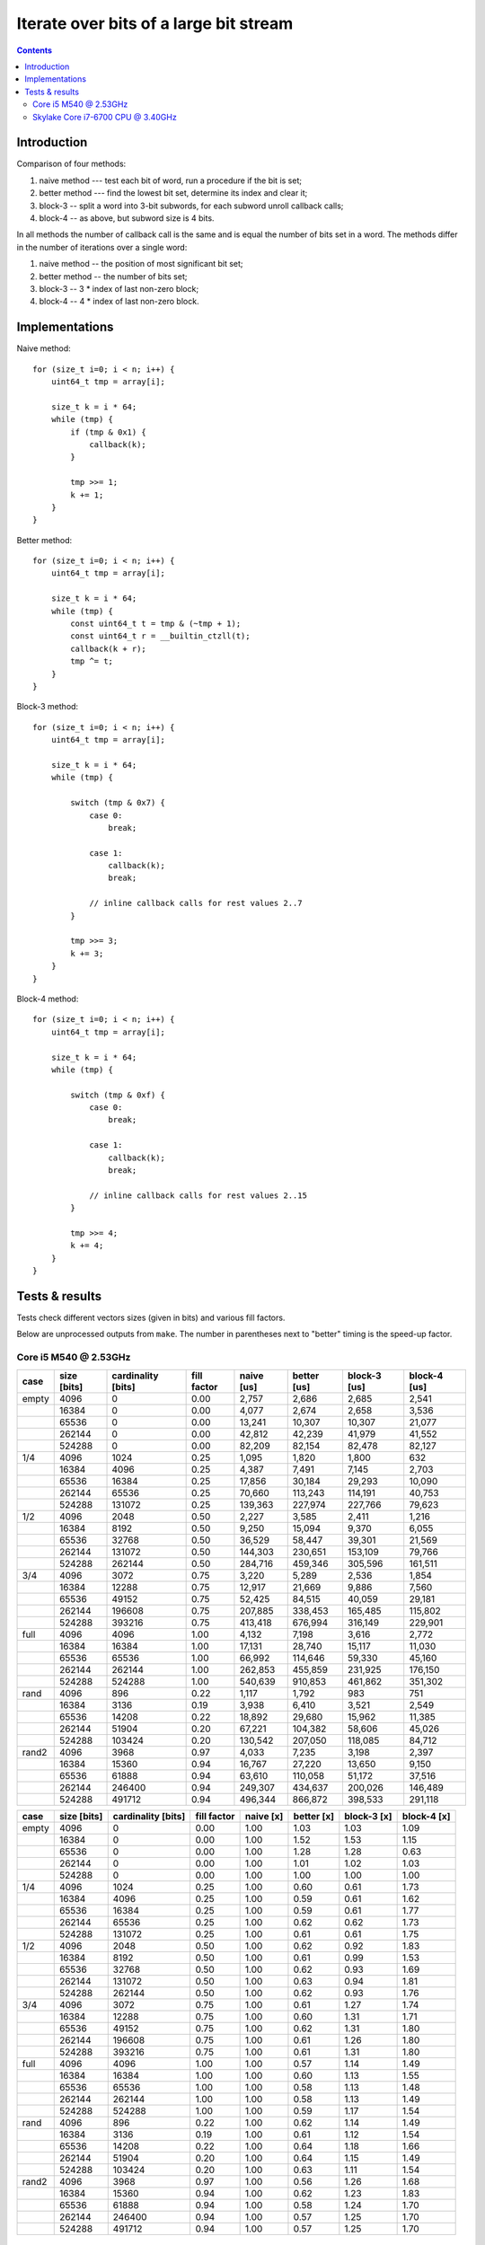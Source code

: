 ================================================================================
             Iterate over bits of a large bit stream
================================================================================

.. contents::


Introduction
-----------------------------------------------------------

Comparison of four methods:

1. naive method --- test each bit of word, run a procedure if the bit is set;
2. better method --- find the lowest bit set, determine its index and clear it;
3. block-3 -- split a word into 3-bit subwords, for each subword unroll callback calls;
4. block-4 -- as above, but subword size is 4 bits.

In all methods the number of callback call is the same and is equal the number
of bits set in a word.  The methods differ in the number of iterations over
a single word:

1. naive method -- the position of most significant bit set;
2. better method -- the number of bits set;
3. block-3 -- 3 * index of last non-zero block;
4. block-4 -- 4 * index of last non-zero block.


Implementations
-----------------------------------------------------------

Naive method::

    for (size_t i=0; i < n; i++) {
        uint64_t tmp = array[i];

        size_t k = i * 64;
        while (tmp) {
            if (tmp & 0x1) {
                callback(k);
            }

            tmp >>= 1;
            k += 1;
        }
    }

Better method::

    for (size_t i=0; i < n; i++) {
        uint64_t tmp = array[i];

        size_t k = i * 64;
        while (tmp) {
            const uint64_t t = tmp & (~tmp + 1);
            const uint64_t r = __builtin_ctzll(t);
            callback(k + r);
            tmp ^= t;
        }
    }

Block-3 method::

    for (size_t i=0; i < n; i++) {
        uint64_t tmp = array[i];

        size_t k = i * 64;
        while (tmp) {
            
            switch (tmp & 0x7) {
                case 0:
                    break;

                case 1:
                    callback(k);
                    break;

                // inline callback calls for rest values 2..7
            }

            tmp >>= 3;
            k += 3;
        }
    }

Block-4 method::

    for (size_t i=0; i < n; i++) {
        uint64_t tmp = array[i];

        size_t k = i * 64;
        while (tmp) {
            
            switch (tmp & 0xf) {
                case 0:
                    break;

                case 1:
                    callback(k);
                    break;

                // inline callback calls for rest values 2..15
            }

            tmp >>= 4;
            k += 4;
        }
    }

Tests & results
--------------------------------------------------------------------------------

Tests check different vectors sizes (given in bits) and various fill factors.

Below are unprocessed outputs from ``make``. The number in parentheses next
to "better" timing is the speed-up factor.


Core i5 M540 @ 2.53GHz
~~~~~~~~~~~~~~~~~~~~~~~~~~~~~~~~~~~~~~~~~~~~~~~~~~

+-------+-------------+--------------------+-------------+------------+-------------+--------------+--------------+
| case  | size [bits] | cardinality [bits] | fill factor | naive [us] | better [us] | block-3 [us] | block-4 [us] |
+=======+=============+====================+=============+============+=============+==============+==============+
| empty | 4096        | 0                  | 0.00        | 2,757      | 2,686       | 2,685        | 2,541        |
+-------+-------------+--------------------+-------------+------------+-------------+--------------+--------------+
|       | 16384       | 0                  | 0.00        | 4,077      | 2,674       | 2,658        | 3,536        |
+-------+-------------+--------------------+-------------+------------+-------------+--------------+--------------+
|       | 65536       | 0                  | 0.00        | 13,241     | 10,307      | 10,307       | 21,077       |
+-------+-------------+--------------------+-------------+------------+-------------+--------------+--------------+
|       | 262144      | 0                  | 0.00        | 42,812     | 42,239      | 41,979       | 41,552       |
+-------+-------------+--------------------+-------------+------------+-------------+--------------+--------------+
|       | 524288      | 0                  | 0.00        | 82,209     | 82,154      | 82,478       | 82,127       |
+-------+-------------+--------------------+-------------+------------+-------------+--------------+--------------+
| 1/4   | 4096        | 1024               | 0.25        | 1,095      | 1,820       | 1,800        | 632          |
+-------+-------------+--------------------+-------------+------------+-------------+--------------+--------------+
|       | 16384       | 4096               | 0.25        | 4,387      | 7,491       | 7,145        | 2,703        |
+-------+-------------+--------------------+-------------+------------+-------------+--------------+--------------+
|       | 65536       | 16384              | 0.25        | 17,856     | 30,184      | 29,293       | 10,090       |
+-------+-------------+--------------------+-------------+------------+-------------+--------------+--------------+
|       | 262144      | 65536              | 0.25        | 70,660     | 113,243     | 114,191      | 40,753       |
+-------+-------------+--------------------+-------------+------------+-------------+--------------+--------------+
|       | 524288      | 131072             | 0.25        | 139,363    | 227,974     | 227,766      | 79,623       |
+-------+-------------+--------------------+-------------+------------+-------------+--------------+--------------+
| 1/2   | 4096        | 2048               | 0.50        | 2,227      | 3,585       | 2,411        | 1,216        |
+-------+-------------+--------------------+-------------+------------+-------------+--------------+--------------+
|       | 16384       | 8192               | 0.50        | 9,250      | 15,094      | 9,370        | 6,055        |
+-------+-------------+--------------------+-------------+------------+-------------+--------------+--------------+
|       | 65536       | 32768              | 0.50        | 36,529     | 58,447      | 39,301       | 21,569       |
+-------+-------------+--------------------+-------------+------------+-------------+--------------+--------------+
|       | 262144      | 131072             | 0.50        | 144,303    | 230,651     | 153,109      | 79,766       |
+-------+-------------+--------------------+-------------+------------+-------------+--------------+--------------+
|       | 524288      | 262144             | 0.50        | 284,716    | 459,346     | 305,596      | 161,511      |
+-------+-------------+--------------------+-------------+------------+-------------+--------------+--------------+
| 3/4   | 4096        | 3072               | 0.75        | 3,220      | 5,289       | 2,536        | 1,854        |
+-------+-------------+--------------------+-------------+------------+-------------+--------------+--------------+
|       | 16384       | 12288              | 0.75        | 12,917     | 21,669      | 9,886        | 7,560        |
+-------+-------------+--------------------+-------------+------------+-------------+--------------+--------------+
|       | 65536       | 49152              | 0.75        | 52,425     | 84,515      | 40,059       | 29,181       |
+-------+-------------+--------------------+-------------+------------+-------------+--------------+--------------+
|       | 262144      | 196608             | 0.75        | 207,885    | 338,453     | 165,485      | 115,802      |
+-------+-------------+--------------------+-------------+------------+-------------+--------------+--------------+
|       | 524288      | 393216             | 0.75        | 413,418    | 676,994     | 316,149      | 229,901      |
+-------+-------------+--------------------+-------------+------------+-------------+--------------+--------------+
| full  | 4096        | 4096               | 1.00        | 4,132      | 7,198       | 3,616        | 2,772        |
+-------+-------------+--------------------+-------------+------------+-------------+--------------+--------------+
|       | 16384       | 16384              | 1.00        | 17,131     | 28,740      | 15,117       | 11,030       |
+-------+-------------+--------------------+-------------+------------+-------------+--------------+--------------+
|       | 65536       | 65536              | 1.00        | 66,992     | 114,646     | 59,330       | 45,160       |
+-------+-------------+--------------------+-------------+------------+-------------+--------------+--------------+
|       | 262144      | 262144             | 1.00        | 262,853    | 455,859     | 231,925      | 176,150      |
+-------+-------------+--------------------+-------------+------------+-------------+--------------+--------------+
|       | 524288      | 524288             | 1.00        | 540,639    | 910,853     | 461,862      | 351,302      |
+-------+-------------+--------------------+-------------+------------+-------------+--------------+--------------+
| rand  | 4096        | 896                | 0.22        | 1,117      | 1,792       | 983          | 751          |
+-------+-------------+--------------------+-------------+------------+-------------+--------------+--------------+
|       | 16384       | 3136               | 0.19        | 3,938      | 6,410       | 3,521        | 2,549        |
+-------+-------------+--------------------+-------------+------------+-------------+--------------+--------------+
|       | 65536       | 14208              | 0.22        | 18,892     | 29,680      | 15,962       | 11,385       |
+-------+-------------+--------------------+-------------+------------+-------------+--------------+--------------+
|       | 262144      | 51904              | 0.20        | 67,221     | 104,382     | 58,606       | 45,026       |
+-------+-------------+--------------------+-------------+------------+-------------+--------------+--------------+
|       | 524288      | 103424             | 0.20        | 130,542    | 207,050     | 118,085      | 84,712       |
+-------+-------------+--------------------+-------------+------------+-------------+--------------+--------------+
| rand2 | 4096        | 3968               | 0.97        | 4,033      | 7,235       | 3,198        | 2,397        |
+-------+-------------+--------------------+-------------+------------+-------------+--------------+--------------+
|       | 16384       | 15360              | 0.94        | 16,767     | 27,220      | 13,650       | 9,150        |
+-------+-------------+--------------------+-------------+------------+-------------+--------------+--------------+
|       | 65536       | 61888              | 0.94        | 63,610     | 110,058     | 51,172       | 37,516       |
+-------+-------------+--------------------+-------------+------------+-------------+--------------+--------------+
|       | 262144      | 246400             | 0.94        | 249,307    | 434,637     | 200,026      | 146,489      |
+-------+-------------+--------------------+-------------+------------+-------------+--------------+--------------+
|       | 524288      | 491712             | 0.94        | 496,344    | 866,872     | 398,533      | 291,118      |
+-------+-------------+--------------------+-------------+------------+-------------+--------------+--------------+

+-------+-------------+--------------------+-------------+-----------+------------+-------------+-------------+
| case  | size [bits] | cardinality [bits] | fill factor | naive [x] | better [x] | block-3 [x] | block-4 [x] |
+=======+=============+====================+=============+===========+============+=============+=============+
| empty | 4096        | 0                  | 0.00        | 1.00      | 1.03       | 1.03        | 1.09        |
+-------+-------------+--------------------+-------------+-----------+------------+-------------+-------------+
|       | 16384       | 0                  | 0.00        | 1.00      | 1.52       | 1.53        | 1.15        |
+-------+-------------+--------------------+-------------+-----------+------------+-------------+-------------+
|       | 65536       | 0                  | 0.00        | 1.00      | 1.28       | 1.28        | 0.63        |
+-------+-------------+--------------------+-------------+-----------+------------+-------------+-------------+
|       | 262144      | 0                  | 0.00        | 1.00      | 1.01       | 1.02        | 1.03        |
+-------+-------------+--------------------+-------------+-----------+------------+-------------+-------------+
|       | 524288      | 0                  | 0.00        | 1.00      | 1.00       | 1.00        | 1.00        |
+-------+-------------+--------------------+-------------+-----------+------------+-------------+-------------+
| 1/4   | 4096        | 1024               | 0.25        | 1.00      | 0.60       | 0.61        | 1.73        |
+-------+-------------+--------------------+-------------+-----------+------------+-------------+-------------+
|       | 16384       | 4096               | 0.25        | 1.00      | 0.59       | 0.61        | 1.62        |
+-------+-------------+--------------------+-------------+-----------+------------+-------------+-------------+
|       | 65536       | 16384              | 0.25        | 1.00      | 0.59       | 0.61        | 1.77        |
+-------+-------------+--------------------+-------------+-----------+------------+-------------+-------------+
|       | 262144      | 65536              | 0.25        | 1.00      | 0.62       | 0.62        | 1.73        |
+-------+-------------+--------------------+-------------+-----------+------------+-------------+-------------+
|       | 524288      | 131072             | 0.25        | 1.00      | 0.61       | 0.61        | 1.75        |
+-------+-------------+--------------------+-------------+-----------+------------+-------------+-------------+
| 1/2   | 4096        | 2048               | 0.50        | 1.00      | 0.62       | 0.92        | 1.83        |
+-------+-------------+--------------------+-------------+-----------+------------+-------------+-------------+
|       | 16384       | 8192               | 0.50        | 1.00      | 0.61       | 0.99        | 1.53        |
+-------+-------------+--------------------+-------------+-----------+------------+-------------+-------------+
|       | 65536       | 32768              | 0.50        | 1.00      | 0.62       | 0.93        | 1.69        |
+-------+-------------+--------------------+-------------+-----------+------------+-------------+-------------+
|       | 262144      | 131072             | 0.50        | 1.00      | 0.63       | 0.94        | 1.81        |
+-------+-------------+--------------------+-------------+-----------+------------+-------------+-------------+
|       | 524288      | 262144             | 0.50        | 1.00      | 0.62       | 0.93        | 1.76        |
+-------+-------------+--------------------+-------------+-----------+------------+-------------+-------------+
| 3/4   | 4096        | 3072               | 0.75        | 1.00      | 0.61       | 1.27        | 1.74        |
+-------+-------------+--------------------+-------------+-----------+------------+-------------+-------------+
|       | 16384       | 12288              | 0.75        | 1.00      | 0.60       | 1.31        | 1.71        |
+-------+-------------+--------------------+-------------+-----------+------------+-------------+-------------+
|       | 65536       | 49152              | 0.75        | 1.00      | 0.62       | 1.31        | 1.80        |
+-------+-------------+--------------------+-------------+-----------+------------+-------------+-------------+
|       | 262144      | 196608             | 0.75        | 1.00      | 0.61       | 1.26        | 1.80        |
+-------+-------------+--------------------+-------------+-----------+------------+-------------+-------------+
|       | 524288      | 393216             | 0.75        | 1.00      | 0.61       | 1.31        | 1.80        |
+-------+-------------+--------------------+-------------+-----------+------------+-------------+-------------+
| full  | 4096        | 4096               | 1.00        | 1.00      | 0.57       | 1.14        | 1.49        |
+-------+-------------+--------------------+-------------+-----------+------------+-------------+-------------+
|       | 16384       | 16384              | 1.00        | 1.00      | 0.60       | 1.13        | 1.55        |
+-------+-------------+--------------------+-------------+-----------+------------+-------------+-------------+
|       | 65536       | 65536              | 1.00        | 1.00      | 0.58       | 1.13        | 1.48        |
+-------+-------------+--------------------+-------------+-----------+------------+-------------+-------------+
|       | 262144      | 262144             | 1.00        | 1.00      | 0.58       | 1.13        | 1.49        |
+-------+-------------+--------------------+-------------+-----------+------------+-------------+-------------+
|       | 524288      | 524288             | 1.00        | 1.00      | 0.59       | 1.17        | 1.54        |
+-------+-------------+--------------------+-------------+-----------+------------+-------------+-------------+
| rand  | 4096        | 896                | 0.22        | 1.00      | 0.62       | 1.14        | 1.49        |
+-------+-------------+--------------------+-------------+-----------+------------+-------------+-------------+
|       | 16384       | 3136               | 0.19        | 1.00      | 0.61       | 1.12        | 1.54        |
+-------+-------------+--------------------+-------------+-----------+------------+-------------+-------------+
|       | 65536       | 14208              | 0.22        | 1.00      | 0.64       | 1.18        | 1.66        |
+-------+-------------+--------------------+-------------+-----------+------------+-------------+-------------+
|       | 262144      | 51904              | 0.20        | 1.00      | 0.64       | 1.15        | 1.49        |
+-------+-------------+--------------------+-------------+-----------+------------+-------------+-------------+
|       | 524288      | 103424             | 0.20        | 1.00      | 0.63       | 1.11        | 1.54        |
+-------+-------------+--------------------+-------------+-----------+------------+-------------+-------------+
| rand2 | 4096        | 3968               | 0.97        | 1.00      | 0.56       | 1.26        | 1.68        |
+-------+-------------+--------------------+-------------+-----------+------------+-------------+-------------+
|       | 16384       | 15360              | 0.94        | 1.00      | 0.62       | 1.23        | 1.83        |
+-------+-------------+--------------------+-------------+-----------+------------+-------------+-------------+
|       | 65536       | 61888              | 0.94        | 1.00      | 0.58       | 1.24        | 1.70        |
+-------+-------------+--------------------+-------------+-----------+------------+-------------+-------------+
|       | 262144      | 246400             | 0.94        | 1.00      | 0.57       | 1.25        | 1.70        |
+-------+-------------+--------------------+-------------+-----------+------------+-------------+-------------+
|       | 524288      | 491712             | 0.94        | 1.00      | 0.57       | 1.25        | 1.70        |
+-------+-------------+--------------------+-------------+-----------+------------+-------------+-------------+

Skylake Core i7-6700 CPU @ 3.40GHz
~~~~~~~~~~~~~~~~~~~~~~~~~~~~~~~~~~~~~~~~~~~~~~~~~~

+-------+-------------+--------------------+-------------+------------+-------------+--------------+--------------+
| case  | size [bits] | cardinality [bits] | fill factor | naive [us] | better [us] | block-3 [us] | block-4 [us] |
+=======+=============+====================+=============+============+=============+==============+==============+
| empty | 4096        | 0                  | 0.00        | 448        | 489         | 450          | 498          |
+-------+-------------+--------------------+-------------+------------+-------------+--------------+--------------+
|       | 16384       | 0                  | 0.00        | 1,587      | 1,583       | 1,580        | 1,632        |
+-------+-------------+--------------------+-------------+------------+-------------+--------------+--------------+
|       | 65536       | 0                  | 0.00        | 6,117      | 6,116       | 6,112        | 6,162        |
+-------+-------------+--------------------+-------------+------------+-------------+--------------+--------------+
|       | 262144      | 0                  | 0.00        | 29,252     | 24,270      | 24,268       | 24,280       |
+-------+-------------+--------------------+-------------+------------+-------------+--------------+--------------+
|       | 524288      | 0                  | 0.00        | 50,423     | 48,430      | 48,427       | 48,437       |
+-------+-------------+--------------------+-------------+------------+-------------+--------------+--------------+
| 1/4   | 4096        | 1024               | 0.25        | 607        | 1,095       | 402          | 347          |
+-------+-------------+--------------------+-------------+------------+-------------+--------------+--------------+
|       | 16384       | 4096               | 0.25        | 2,418      | 4,367       | 1,591        | 1,366        |
+-------+-------------+--------------------+-------------+------------+-------------+--------------+--------------+
|       | 65536       | 16384              | 0.25        | 9,670      | 17,457      | 6,348        | 5,442        |
+-------+-------------+--------------------+-------------+------------+-------------+--------------+--------------+
|       | 262144      | 65536              | 0.25        | 38,658     | 69,838      | 25,380       | 21,752       |
+-------+-------------+--------------------+-------------+------------+-------------+--------------+--------------+
|       | 524288      | 131072             | 0.25        | 77,356     | 139,652     | 50,736       | 43,490       |
+-------+-------------+--------------------+-------------+------------+-------------+--------------+--------------+
| 1/2   | 4096        | 2048               | 0.50        | 1,582      | 2,862       | 723          | 649          |
+-------+-------------+--------------------+-------------+------------+-------------+--------------+--------------+
|       | 16384       | 8192               | 0.50        | 6,297      | 11,429      | 2,874        | 2,577        |
+-------+-------------+--------------------+-------------+------------+-------------+--------------+--------------+
|       | 65536       | 32768              | 0.50        | 25,151     | 45,708      | 11,481       | 10,280       |
+-------+-------------+--------------------+-------------+------------+-------------+--------------+--------------+
|       | 262144      | 131072             | 0.50        | 100,620    | 182,803     | 45,912       | 41,073       |
+-------+-------------+--------------------+-------------+------------+-------------+--------------+--------------+
|       | 524288      | 262144             | 0.50        | 201,222    | 365,616     | 91,927       | 82,145       |
+-------+-------------+--------------------+-------------+------------+-------------+--------------+--------------+
| 3/4   | 4096        | 3072               | 0.75        | 2,310      | 4,058       | 968          | 950          |
+-------+-------------+--------------------+-------------+------------+-------------+--------------+--------------+
|       | 16384       | 12288              | 0.75        | 9,228      | 16,214      | 3,856        | 3,782        |
+-------+-------------+--------------------+-------------+------------+-------------+--------------+--------------+
|       | 65536       | 49152              | 0.75        | 36,807     | 64,832      | 15,411       | 15,109       |
+-------+-------------+--------------------+-------------+------------+-------------+--------------+--------------+
|       | 262144      | 196608             | 0.75        | 146,074    | 259,365     | 61,608       | 60,401       |
+-------+-------------+--------------------+-------------+------------+-------------+--------------+--------------+
|       | 524288      | 393216             | 0.75        | 292,654    | 518,745     | 123,206      | 120,799      |
+-------+-------------+--------------------+-------------+------------+-------------+--------------+--------------+
| full  | 4096        | 4096               | 1.00        | 2,914      | 5,262       | 1,816        | 1,270        |
+-------+-------------+--------------------+-------------+------------+-------------+--------------+--------------+
|       | 16384       | 16384              | 1.00        | 11,361     | 21,032      | 7,026        | 5,063        |
+-------+-------------+--------------------+-------------+------------+-------------+--------------+--------------+
|       | 65536       | 65536              | 1.00        | 45,701     | 84,240      | 27,987       | 20,239       |
+-------+-------------+--------------------+-------------+------------+-------------+--------------+--------------+
|       | 262144      | 262144             | 1.00        | 182,616    | 335,812     | 111,683      | 80,934       |
+-------+-------------+--------------------+-------------+------------+-------------+--------------+--------------+
|       | 524288      | 524288             | 1.00        | 363,271    | 670,776     | 225,414      | 161,866      |
+-------+-------------+--------------------+-------------+------------+-------------+--------------+--------------+
| rand  | 4096        | 896                | 0.22        | 641        | 1,175       | 530          | 324          |
+-------+-------------+--------------------+-------------+------------+-------------+--------------+--------------+
|       | 16384       | 3136               | 0.19        | 2,278      | 4,092       | 1,959        | 1,236        |
+-------+-------------+--------------------+-------------+------------+-------------+--------------+--------------+
|       | 65536       | 14208              | 0.22        | 11,188     | 19,116      | 9,270        | 6,313        |
+-------+-------------+--------------------+-------------+------------+-------------+--------------+--------------+
|       | 262144      | 51904              | 0.20        | 42,156     | 70,964      | 35,769       | 24,711       |
+-------+-------------+--------------------+-------------+------------+-------------+--------------+--------------+
|       | 524288      | 103424             | 0.20        | 84,643     | 142,184     | 71,724       | 49,749       |
+-------+-------------+--------------------+-------------+------------+-------------+--------------+--------------+
| rand2 | 4096        | 3968               | 0.97        | 2,760      | 5,113       | 1,980        | 1,229        |
+-------+-------------+--------------------+-------------+------------+-------------+--------------+--------------+
|       | 16384       | 15360              | 0.94        | 10,711     | 19,638      | 7,863        | 4,794        |
+-------+-------------+--------------------+-------------+------------+-------------+--------------+--------------+
|       | 65536       | 61888              | 0.94        | 43,126     | 79,853      | 31,981       | 19,236       |
+-------+-------------+--------------------+-------------+------------+-------------+--------------+--------------+
|       | 262144      | 246400             | 0.94        | 171,870    | 317,508     | 130,359      | 76,709       |
+-------+-------------+--------------------+-------------+------------+-------------+--------------+--------------+
|       | 524288      | 491712             | 0.94        | 343,149    | 633,936     | 258,609      | 153,245      |
+-------+-------------+--------------------+-------------+------------+-------------+--------------+--------------+

+-------+-------------+--------------------+-------------+-----------+------------+-------------+-------------+
| case  | size [bits] | cardinality [bits] | fill factor | naive [x] | better [x] | block-3 [x] | block-4 [x] |
+=======+=============+====================+=============+===========+============+=============+=============+
| empty | 4096        | 0                  | 0.00        | 1.00      | 0.92       | 1.00        | 0.90        |
+-------+-------------+--------------------+-------------+-----------+------------+-------------+-------------+
|       | 16384       | 0                  | 0.00        | 1.00      | 1.00       | 1.00        | 0.97        |
+-------+-------------+--------------------+-------------+-----------+------------+-------------+-------------+
|       | 65536       | 0                  | 0.00        | 1.00      | 1.00       | 1.00        | 0.99        |
+-------+-------------+--------------------+-------------+-----------+------------+-------------+-------------+
|       | 262144      | 0                  | 0.00        | 1.00      | 1.21       | 1.21        | 1.20        |
+-------+-------------+--------------------+-------------+-----------+------------+-------------+-------------+
|       | 524288      | 0                  | 0.00        | 1.00      | 1.04       | 1.04        | 1.04        |
+-------+-------------+--------------------+-------------+-----------+------------+-------------+-------------+
| 1/4   | 4096        | 1024               | 0.25        | 1.00      | 0.55       | 1.51        | 1.75        |
+-------+-------------+--------------------+-------------+-----------+------------+-------------+-------------+
|       | 16384       | 4096               | 0.25        | 1.00      | 0.55       | 1.52        | 1.77        |
+-------+-------------+--------------------+-------------+-----------+------------+-------------+-------------+
|       | 65536       | 16384              | 0.25        | 1.00      | 0.55       | 1.52        | 1.78        |
+-------+-------------+--------------------+-------------+-----------+------------+-------------+-------------+
|       | 262144      | 65536              | 0.25        | 1.00      | 0.55       | 1.52        | 1.78        |
+-------+-------------+--------------------+-------------+-----------+------------+-------------+-------------+
|       | 524288      | 131072             | 0.25        | 1.00      | 0.55       | 1.52        | 1.78        |
+-------+-------------+--------------------+-------------+-----------+------------+-------------+-------------+
| 1/2   | 4096        | 2048               | 0.50        | 1.00      | 0.55       | 2.19        | 2.44        |
+-------+-------------+--------------------+-------------+-----------+------------+-------------+-------------+
|       | 16384       | 8192               | 0.50        | 1.00      | 0.55       | 2.19        | 2.44        |
+-------+-------------+--------------------+-------------+-----------+------------+-------------+-------------+
|       | 65536       | 32768              | 0.50        | 1.00      | 0.55       | 2.19        | 2.45        |
+-------+-------------+--------------------+-------------+-----------+------------+-------------+-------------+
|       | 262144      | 131072             | 0.50        | 1.00      | 0.55       | 2.19        | 2.45        |
+-------+-------------+--------------------+-------------+-----------+------------+-------------+-------------+
|       | 524288      | 262144             | 0.50        | 1.00      | 0.55       | 2.19        | 2.45        |
+-------+-------------+--------------------+-------------+-----------+------------+-------------+-------------+
| 3/4   | 4096        | 3072               | 0.75        | 1.00      | 0.57       | 2.39        | 2.43        |
+-------+-------------+--------------------+-------------+-----------+------------+-------------+-------------+
|       | 16384       | 12288              | 0.75        | 1.00      | 0.57       | 2.39        | 2.44        |
+-------+-------------+--------------------+-------------+-----------+------------+-------------+-------------+
|       | 65536       | 49152              | 0.75        | 1.00      | 0.57       | 2.39        | 2.44        |
+-------+-------------+--------------------+-------------+-----------+------------+-------------+-------------+
|       | 262144      | 196608             | 0.75        | 1.00      | 0.56       | 2.37        | 2.42        |
+-------+-------------+--------------------+-------------+-----------+------------+-------------+-------------+
|       | 524288      | 393216             | 0.75        | 1.00      | 0.56       | 2.38        | 2.42        |
+-------+-------------+--------------------+-------------+-----------+------------+-------------+-------------+
| full  | 4096        | 4096               | 1.00        | 1.00      | 0.55       | 1.60        | 2.29        |
+-------+-------------+--------------------+-------------+-----------+------------+-------------+-------------+
|       | 16384       | 16384              | 1.00        | 1.00      | 0.54       | 1.62        | 2.24        |
+-------+-------------+--------------------+-------------+-----------+------------+-------------+-------------+
|       | 65536       | 65536              | 1.00        | 1.00      | 0.54       | 1.63        | 2.26        |
+-------+-------------+--------------------+-------------+-----------+------------+-------------+-------------+
|       | 262144      | 262144             | 1.00        | 1.00      | 0.54       | 1.64        | 2.26        |
+-------+-------------+--------------------+-------------+-----------+------------+-------------+-------------+
|       | 524288      | 524288             | 1.00        | 1.00      | 0.54       | 1.61        | 2.24        |
+-------+-------------+--------------------+-------------+-----------+------------+-------------+-------------+
| rand  | 4096        | 896                | 0.22        | 1.00      | 0.55       | 1.21        | 1.98        |
+-------+-------------+--------------------+-------------+-----------+------------+-------------+-------------+
|       | 16384       | 3136               | 0.19        | 1.00      | 0.56       | 1.16        | 1.84        |
+-------+-------------+--------------------+-------------+-----------+------------+-------------+-------------+
|       | 65536       | 14208              | 0.22        | 1.00      | 0.59       | 1.21        | 1.77        |
+-------+-------------+--------------------+-------------+-----------+------------+-------------+-------------+
|       | 262144      | 51904              | 0.20        | 1.00      | 0.59       | 1.18        | 1.71        |
+-------+-------------+--------------------+-------------+-----------+------------+-------------+-------------+
|       | 524288      | 103424             | 0.20        | 1.00      | 0.60       | 1.18        | 1.70        |
+-------+-------------+--------------------+-------------+-----------+------------+-------------+-------------+
| rand2 | 4096        | 3968               | 0.97        | 1.00      | 0.54       | 1.39        | 2.25        |
+-------+-------------+--------------------+-------------+-----------+------------+-------------+-------------+
|       | 16384       | 15360              | 0.94        | 1.00      | 0.55       | 1.36        | 2.23        |
+-------+-------------+--------------------+-------------+-----------+------------+-------------+-------------+
|       | 65536       | 61888              | 0.94        | 1.00      | 0.54       | 1.35        | 2.24        |
+-------+-------------+--------------------+-------------+-----------+------------+-------------+-------------+
|       | 262144      | 246400             | 0.94        | 1.00      | 0.54       | 1.32        | 2.24        |
+-------+-------------+--------------------+-------------+-----------+------------+-------------+-------------+
|       | 524288      | 491712             | 0.94        | 1.00      | 0.54       | 1.33        | 2.24        |
+-------+-------------+--------------------+-------------+-----------+------------+-------------+-------------+

